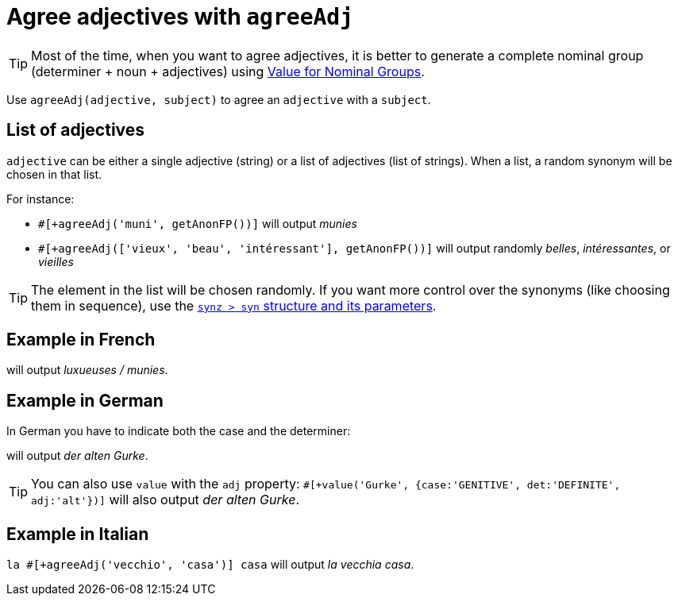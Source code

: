 = Agree adjectives with `agreeAdj`

TIP: Most of the time, when you want to agree adjectives, it is better to generate a complete nominal group (determiner + noun + adjectives) using xref:value_nominal_groups.adoc[Value for Nominal Groups].

Use `agreeAdj(adjective, subject)` to agree an `adjective` with a `subject`.

== List of adjectives

`adjective` can be either a single adjective (string) or a list of adjectives (list of strings).  When a list, a random synonym will be chosen in that list.

For instance:

* `#[+agreeAdj('muni', getAnonFP())]` will output _munies_
* `#[+agreeAdj(['vieux', 'beau', 'intéressant'], getAnonFP())]` will output randomly _belles_, _intéressantes_, or _vieilles_

TIP: The element in the list will be chosen randomly. If you want more control over the synonyms (like choosing them in sequence), use the xref:synonyms.adoc[`synz > syn` structure and its parameters].


== Example in French

++++
<script>
spawnEditor('fr_FR', 
`p #[+agreeAdj('luxueux', getAnonFP())] / #[+agreeAdj('muni', getAnonFP())]
`, 'uxueuses / munies'
);
</script>
++++
will output _luxueuses / munies_.

== Example in German

In German you have to indicate both the case and the determiner:
++++
<script>
spawnEditor('de_DE', 
`p der #[+agreeAdj('alt', 'Gurke', {case:'GENITIVE', det:'DEFINITE'})] Gurke
p #[+value('Gurke', {case:'GENITIVE', det:'DEFINITE', adj:'alt'})]
`, 'er alten Gurke'
);
</script>
++++
will output _der alten Gurke_.

TIP: You can also use `value` with the `adj` property: `#[+value('Gurke', {case:'GENITIVE', det:'DEFINITE', adj:'alt'})]` will also output _der alten Gurke_.


== Example in Italian

`la #[+agreeAdj('vecchio', 'casa')] casa` will output _la vecchia casa_.

